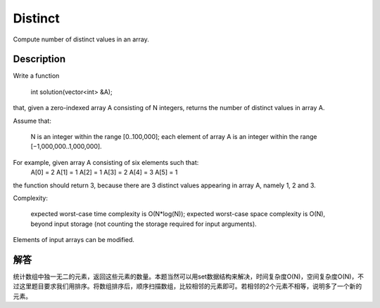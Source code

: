 Distinct
=====================================================
Compute number of distinct values in an array.

Description
----------------------------------------------
Write a function

    int solution(vector<int> &A);

that, given a zero-indexed array A consisting of N integers, returns the number of distinct values in array A.

Assume that:

        N is an integer within the range [0..100,000];
        each element of array A is an integer within the range [−1,000,000..1,000,000].

For example, given array A consisting of six elements such that:
 A[0] = 2    A[1] = 1    A[2] = 1
 A[3] = 2    A[4] = 3    A[5] = 1

the function should return 3, because there are 3 distinct values appearing in array A, namely 1, 2 and 3.

Complexity:

        expected worst-case time complexity is O(N*log(N));
        expected worst-case space complexity is O(N), beyond input storage (not counting the storage required for input arguments).

Elements of input arrays can be modified.


解答
----------------------------------------------
统计数组中独一无二的元素，返回这些元素的数量。本题当然可以用set数据结构来解决，时间复杂度O(N)，空间复杂度O(N)，不过这里题目要求我们用排序。将数组排序后，顺序扫描数组，比较相邻的元素即可。若相邻的2个元素不相等，说明多了一个新的元素。
